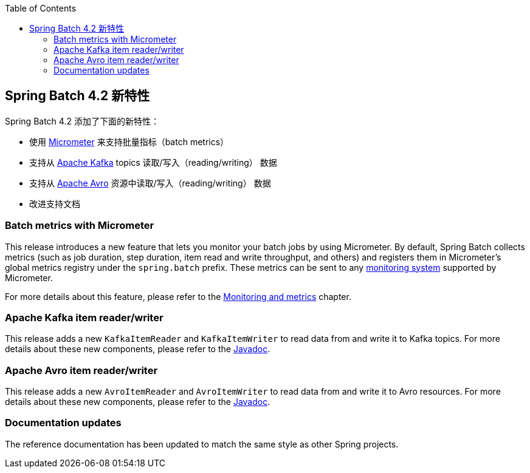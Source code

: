 :batch-asciidoc: ./
:toc: left
:toclevels: 4

[[whatsNew]]

== Spring Batch 4.2 新特性

Spring Batch 4.2 添加了下面的新特性：

* 使用 https://micrometer.io[Micrometer] 来支持批量指标（batch metrics）
* 支持从 https://kafka.apache.org[Apache Kafka] topics 读取/写入（reading/writing） 数据
* 支持从 https://avro.apache.org[Apache Avro] 资源中读取/写入（reading/writing） 数据
* 改进支持文档

[[whatsNewMetrics]]
=== Batch metrics with Micrometer

This release introduces a new feature that lets you monitor your batch jobs
by using Micrometer. By default, Spring Batch collects metrics (such as job duration,
step duration, item read and write throughput, and others) and registers them in Micrometer's
global metrics registry under the `spring.batch` prefix.
These metrics can be sent to any https://micrometer.io/docs/concepts#_supported_monitoring_systems[monitoring system]
supported by Micrometer.

For more details about this feature, please refer to the
<<monitoring-and-metrics.adoc#monitoring-and-metrics,Monitoring and metrics>> chapter.

[[whatsNewKafka]]
=== Apache Kafka item reader/writer

This release adds a new `KafkaItemReader` and `KafkaItemWriter` to read data from and
write it to Kafka topics. For more details about these new components, please refer
to the https://docs.spring.io/spring-batch/4.2.x/api/index.html[Javadoc].

[[whatsNewAvro]]
=== Apache Avro item reader/writer

This release adds a new `AvroItemReader` and `AvroItemWriter` to read data from and
write it to Avro resources. For more details about these new components, please refer
to the https://docs.spring.io/spring-batch/4.2.x/api/index.html[Javadoc].

[[whatsNewDocs]]
=== Documentation updates

The reference documentation has been updated to match the same style as other
Spring projects.
